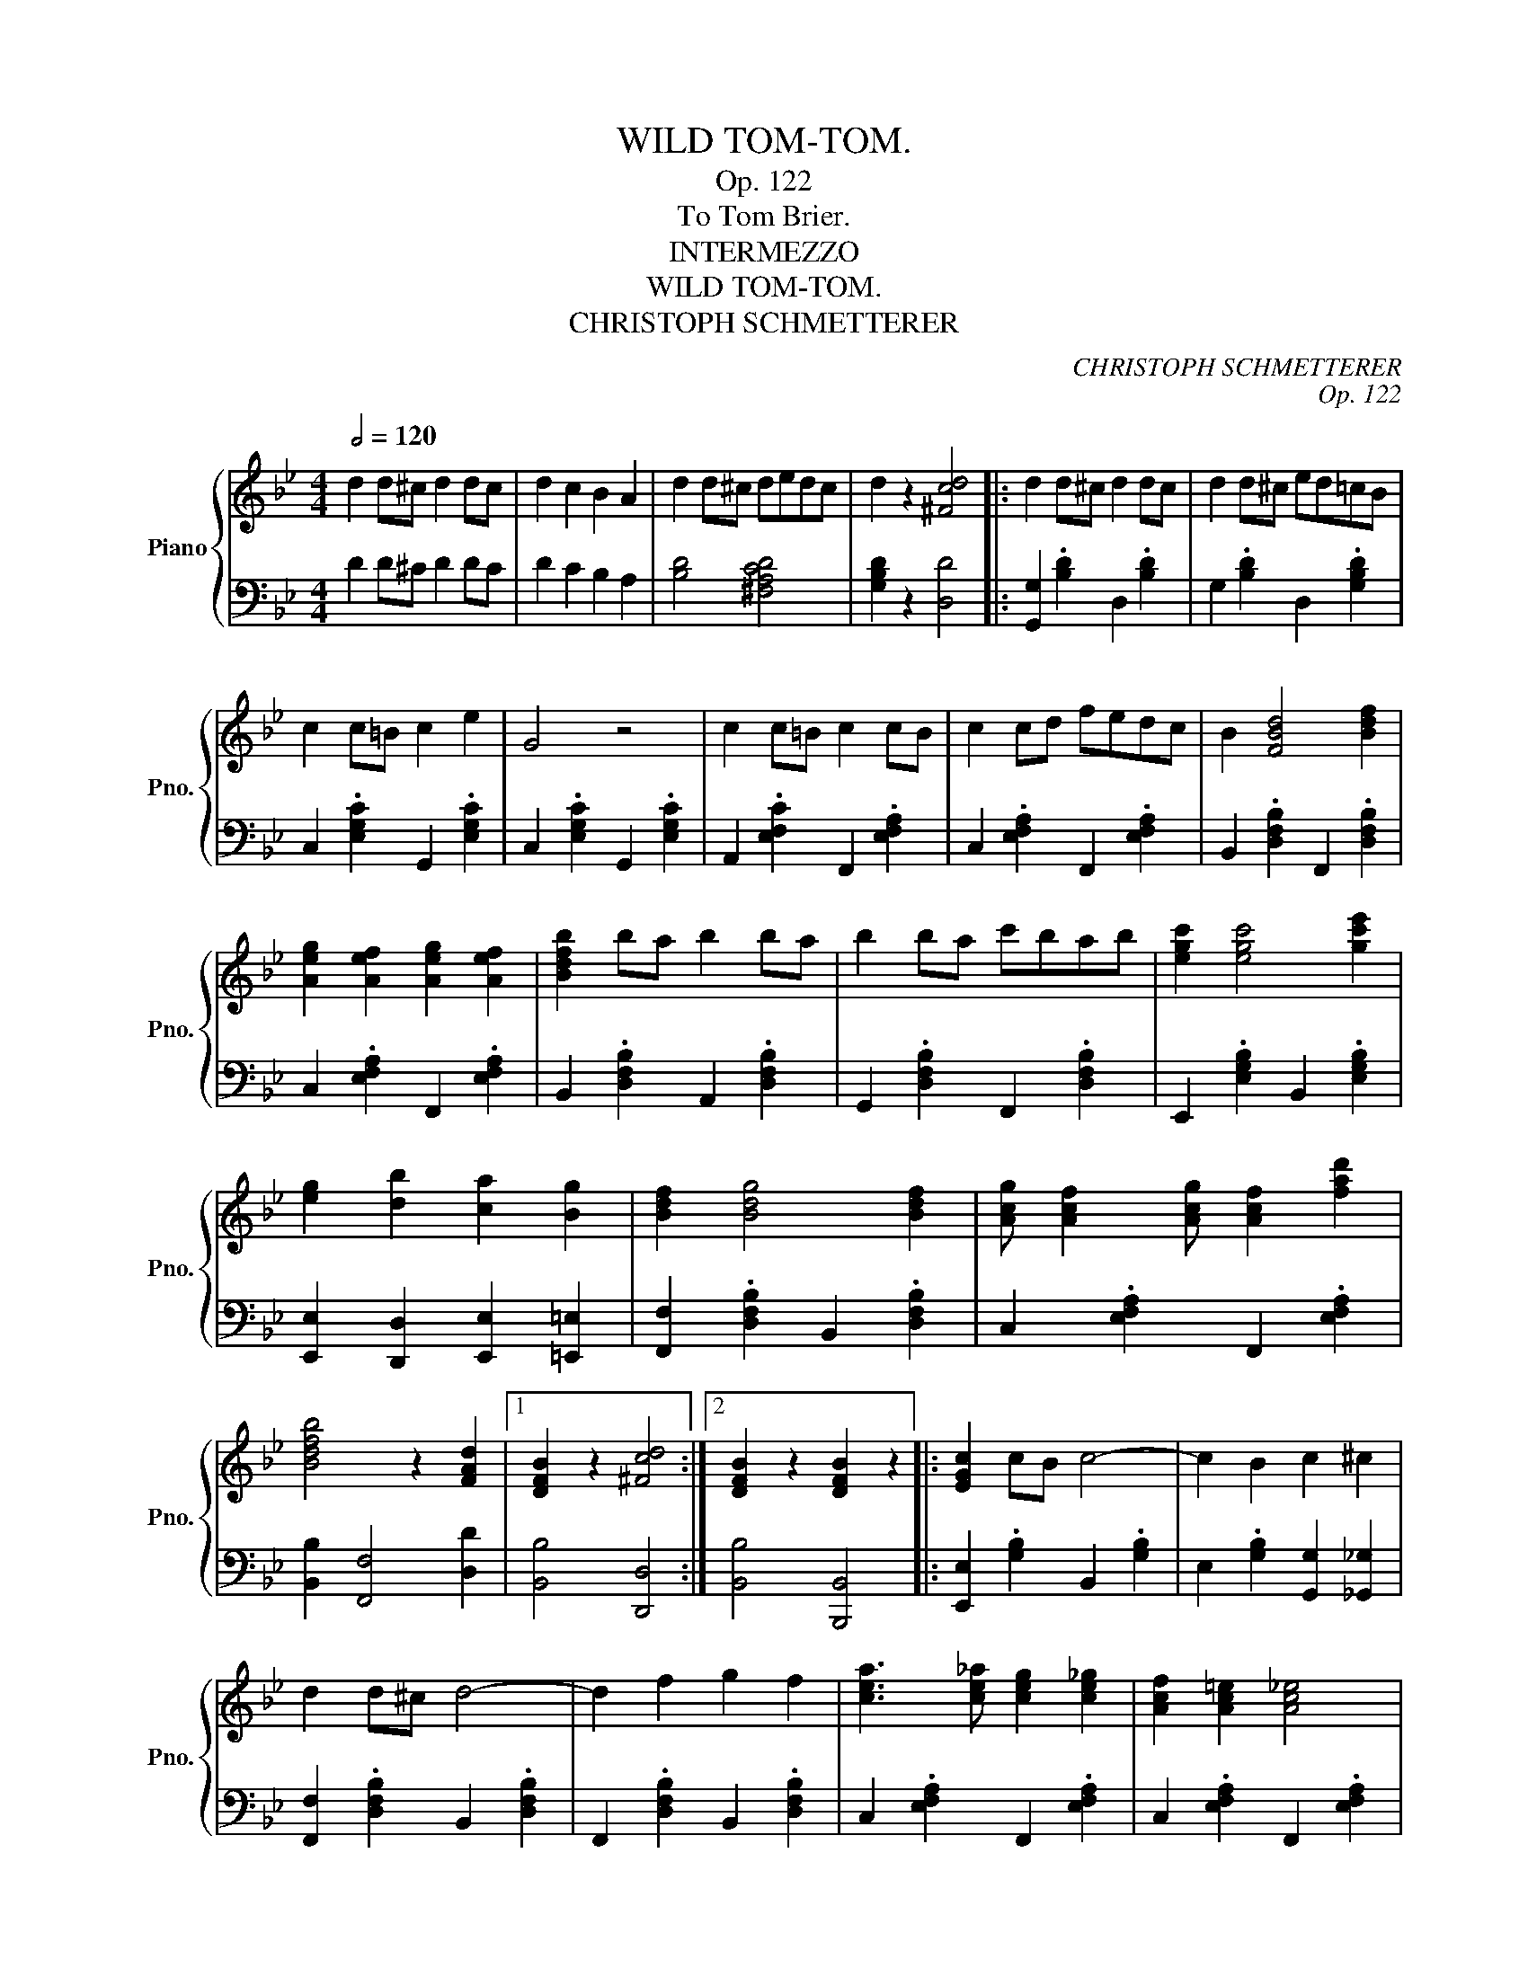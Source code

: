 X:1
T:WILD TOM-TOM.
T:Op. 122
T:To Tom Brier.
T:INTERMEZZO
T:WILD TOM-TOM.
T:CHRISTOPH SCHMETTERER
C:CHRISTOPH SCHMETTERER
C:Op. 122
%%score { ( 1 3 ) | 2 }
L:1/8
Q:1/2=120
M:4/4
K:Bb
V:1 treble nm="Piano" snm="Pno."
V:3 treble 
V:2 bass 
V:1
 d2 d^c d2 dc | d2 c2 B2 A2 | d2 d^c dedc | d2 z2 [^Fcd]4 |: d2 d^c d2 dc | d2 d^c ed=cB | %6
 c2 c=B c2 e2 | G4 z4 | c2 c=B c2 cB | c2 cd fedc | B2 [FBd]4 [Bdf]2 | %11
 [Aeg]2 [Aef]2 [Aeg]2 [Aef]2 | [Bdfb]2 ba b2 ba | b2 ba c'bab | [egc']2 [egc']4 [gc'e']2 | %15
 [eg]2 [db]2 [ca]2 [Bg]2 | [Bdf]2 [Bdg]4 [Bdf]2 | [Acg] [Acf]2 [Acg] [Acf]2 [fad']2 | %18
 [Bdfb]4 z2 [FAd]2 |1 [DFB]2 z2 [^Fcd]4 :|2 [DFB]2 z2 [DFB]2 z2 |: [EGc]2 cB c4- | c2 B2 c2 ^c2 | %23
 d2 d^c d4- | d2 f2 g2 f2 | [cea]3 [ce_a] [ceg]2 [ce_g]2 | [Acf]2 [Ac=e]2 [Ac_e]4 | %27
 [dfb]3 [dfa] [Bdg]2 [Bd_g]2 | [Bdf]2 [Bd=e]2 [Bdf]4 | [EGc]2 cB c4- | c2 B2 c2 ^c2 | d2 d^c d4- | %32
 d2 f2 g2 f2 | [cea]3 [ce_a] [ceg]2 [ce_g]2 | [Acf]2 [Ac=e]2 [Ac_e]2 [cea]2 | [Bdfb]8- |1 %36
 [Bdfb]2 z2 z4 :|2 [Bdfb]2 z2 [^Fcd]4 || d2 d^c d2 dc | d2 d^c ed=cB | c2 c=B c2 e2 | G4 z4 | %42
 c2 c=B c2 cB | c2 cd fedc | B2 [FBd]4 [Bdf]2 | [Aeg]2 [Aef]2 [Aeg]2 [Aef]2 | [Bdfb]2 ba b2 ba | %47
 b2 ba c'bab | [egc']2 [egc']4 [gc'e']2 | [eg]2 [db]2 [ca]2 [Bg]2 | [Bdf]2 [Bdg]4 [Bdf]2 | %51
 [Acg] [Acf]2 [Acg] [Acf]2 [fad']2 | [Bdfb]4 z2 [FAd]2 | [DFB]2 z2 [DFB]2 z2 || %54
[K:Eb] [Ge]3 [Gd] [Gc]4- | [Gc]2 [GB]2 [Gc]2 [Ge]2 | [Ad]3 [Ac] [AB]4- | [AB]2 F2 G2 A2 | %58
 [EG]3 [DF] [CE]4- | [CE]2 C2 D2 E2 | [=B,D]8- | [B,D]2 B2 c2 d2 | [Ge]3 [Gd] [Gc]4- | %63
 [Gc]2 [GB]2 [Gc]2 [Ge]2 | [^Fd]3 [F=B] [F=A]4- | [FA]2 [^F=B]2 [F^c]2 [Fd]2 | %66
 [G=e]3 [G^c] [G=B]2 [G=A]2 | [G=e]3 [G^c] [G=B]2 [Gc]2 | [^Fd]2 d^c de=ef | ^fga=a b=bc'd' | %70
 [ge']3 [gd'] [gc']4- | [gc']2 [gb]2 [gc']2 [ge']2 | [ad']3 [ac'] [ab]4- | [ab]2 f2 g2 a2 | %74
 [eg]3 [df] [ce]4- | [ce]2 c2 d2 e2 | [=Bd]8- | [Bd]2 _B2 c2 d2 | [Ge]3 [Gd] [Gc]4- | %79
 [Gc]2 [GB]2 [Gc]2 [Ge]2 | [Af]3 [Ae] [Ac]4- | [Ac]2 c2 d2 e2 | [Gf]3 [Ge] [Gd]2 [Gc]2 | %83
 [Ae]3 [Ad] [Ac]2 [Af]2 | [Ge]3 [GB] [Ac]2 [Bdg]2 | [GBe]4 [EGBe]4 | d3 B G4 | z2 =A2 B2 c2 | %88
 d2 d^c d2 dc | d2 G2 B2 d2 | e3 c G4 | z2 c2 e2 f2 | g2 g^f g2 gf | g2 c2 e2 f2 | g3 e c4 | %95
 a3 f d4 | b3 a f2 d2 | B8 | [ge']3 [gd'] [gc']4 | z2 [gb]2 [gc']2 [ge']2 | [ad']3 [ac'] [ab]4 | %101
 z2 f2 g2 a2 | [eg]3 [df] [ce]4 | z2 c2 d2 e2 | [=Bd]8 | z2 B2 c2 d2 | [Ge]3 [Gd] [Gc]4 | %107
 z2 [GB]2 [Gc]2 [Ge]2 | [^Fd]3 [F=B] [F=A]4 | z2 [^F=B]2 [F^c]2 [Fd]2 | %110
 [G=e]3 [G^c] [G=B]2 [G=A]2 | [G=e]3 [G^c] [G=B]2 [Gc]2 | [^Fd]2 d^c de=ef | ^fga=a b=bc'd' | %114
 [ge']3 [gd'] [gc']4- | [gc']2 [gb]2 [gc']2 [ge']2 | [ad']3 [ac'] [ab]4- | [ab]2 f2 g2 a2 | %118
 [eg]3 [df] [ce]4- | [ce]2 c2 d2 e2 | [=Bd]8- | [Bd]2 _B2 c2 d2 | [Ge]3 [Gd] [Gc]4- | %123
 [Gc]2 [GB]2 [Gc]2 [Ge]2 | [Af]3 [Ae] [Ac]4- | [Ac]2 c2 d2 e2 | [Gf]3 [Ge] [Gd]2 [Gc]2 | %127
 [Ae]3 [Ad] [Ac]2 [Af]2 | [Ge]3 [GB] [Ac]2 [Bdg]2 | [GBe]4 [EGBe]4 |] %130
V:2
 D2 D^C D2 DC | D2 C2 B,2 A,2 | [B,D]4 [^F,A,CD]4 | [G,B,D]2 z2 [D,D]4 |: %4
 [G,,G,]2 .[B,D]2 D,2 .[B,D]2 | G,2 .[B,D]2 D,2 .[G,B,D]2 | C,2 .[E,G,C]2 G,,2 .[E,G,C]2 | %7
 C,2 .[E,G,C]2 G,,2 .[E,G,C]2 | A,,2 .[E,F,C]2 F,,2 .[E,F,A,]2 | C,2 .[E,F,A,]2 F,,2 .[E,F,A,]2 | %10
 B,,2 .[D,F,B,]2 F,,2 .[D,F,B,]2 | C,2 .[E,F,A,]2 F,,2 .[E,F,A,]2 | %12
 B,,2 .[D,F,B,]2 A,,2 .[D,F,B,]2 | G,,2 .[D,F,B,]2 F,,2 .[D,F,B,]2 | %14
 E,,2 .[E,G,B,]2 B,,2 .[E,G,B,]2 | [E,,E,]2 [D,,D,]2 [E,,E,]2 [=E,,=E,]2 | %16
 [F,,F,]2 .[D,F,B,]2 B,,2 .[D,F,B,]2 | C,2 .[E,F,A,]2 F,,2 .[E,F,A,]2 | [B,,B,]2 [F,,F,]4 [D,D]2 |1 %19
 [B,,B,]4 [D,,D,]4 :|2 [B,,B,]4 [B,,,B,,]4 |: [E,,E,]2 .[G,B,]2 B,,2 .[G,B,]2 | %22
 E,2 .[G,B,]2 [G,,G,]2 [_G,,_G,]2 | [F,,F,]2 .[D,F,B,]2 B,,2 .[D,F,B,]2 | %24
 F,,2 .[D,F,B,]2 B,,2 .[D,F,B,]2 | C,2 .[E,F,A,]2 F,,2 .[E,F,A,]2 | %26
 C,2 .[E,F,A,]2 F,,2 .[E,F,A,]2 | B,,2 .[D,F,B,]2 F,,2 .[D,F,B,]2 | %28
 B,,2 .[D,F,B,]2 F,,2 .[D,F,B,]2 | [E,,E,]2 .[G,B,]2 B,,2 .[G,B,]2 | %30
 E,2 .[G,B,]2 [G,,G,]2 [_G,,_G,]2 | [F,,F,]2 .[D,F,B,]2 B,,2 .[D,F,B,]2 | %32
 F,,2 .[D,F,B,]2 B,,2 .[D,F,B,]2 | C,2 .[E,F,A,]2 F,,2 .[E,F,A,]2 | %34
 C,2 .[E,F,A,]2 F,,2 .[E,F,A,]2 | [B,,,B,,]3 F,, G,,2 F,,2 |1 B,,2 z2 [B,,,B,,]4 :|2 %37
 B,,2 z2 [D,,D,]4 || [G,,G,]2 .[B,D]2 D,2 .[B,D]2 | G,2 .[B,D]2 D,2 .[G,B,D]2 | %40
 C,2 .[E,G,C]2 G,,2 .[E,G,C]2 | C,2 .[E,G,C]2 G,,2 .[E,G,C]2 | A,,2 .[E,F,C]2 F,,2 .[E,F,A,]2 | %43
 C,2 .[E,F,A,]2 F,,2 .[E,F,A,]2 | B,,2 .[D,F,B,]2 F,,2 .[D,F,B,]2 | %45
 C,2 .[E,F,A,]2 F,,2 .[E,F,A,]2 | B,,2 .[D,F,B,]2 A,,2 .[D,F,B,]2 | %47
 G,,2 .[D,F,B,]2 F,,2 .[D,F,B,]2 | E,,2 .[E,G,B,]2 B,,2 .[E,G,B,]2 | %49
 [E,,E,]2 [D,,D,]2 [E,,E,]2 [=E,,=E,]2 | [F,,F,]2 .[D,F,B,]2 B,,2 .[D,F,B,]2 | %51
 C,2 .[E,F,A,]2 F,,2 .[E,F,A,]2 | [B,,B,]2 [F,,F,]4 [D,D]2 | [B,,B,]4 [B,,,B,,]4 || %54
[K:Eb] [E,,E,]2 .[G,B,E]2 B,,2 .[G,B,E]2 | E,2 .[G,B,E]2 B,,2 .[G,B,E]2 | %56
 F,2 .[A,B,D]2 B,,2 .[A,B,D]2 | F,2 .[A,B,D]2 B,,2 .[A,B,D]2 | C,2 .[E,G,C]2 G,,2 .[E,G,C]2 | %59
 C,2 .[E,G,C]2 G,,2 .[E,G,C]2 | [G,,G,]2 G,^F, G,2 G,F, | G,2 z2 z4 | %62
 [E,,E,]2 .[G,B,E]2 B,,2 .[G,B,E]2 | E,2 .[G,B,E]2 B,,2 .[G,B,E]2 | %64
 D,2 .[^F,=A,D]2 =A,,2 .[F,A,D]2 | D,2 .[^F,=A,D]2 =A,,2 .[F,A,D]2 | %66
 =E,2 .[G,=A,^C]2 =A,,2 .[G,A,C]2 | =E,2 .[G,=A,^C]2 =A,,2 .[G,A,C]2 | D,2 z2 z4 | z8 | %70
 [E,,E,]2 .[G,B,E]2 B,,2 .[G,B,E]2 | E,2 .[G,B,E]2 B,,2 .[G,B,E]2 | F,2 .[A,B,D]2 B,,2 .[A,B,D]2 | %73
 F,2 .[A,B,D]2 B,,2 .[A,B,D]2 | C,2 .[E,G,C]2 G,,2 .[E,G,C]2 | C,2 .[E,G,C]2 G,,2 .[E,G,C]2 | %76
 [G,,G,]2 G,^F, G,2 G,F, | G,2 z2 z4 | E,2 .[G,B,E]2 B,,2 .[G,B,E]2 | %79
 E,2 .[G,B,E]2 B,,2 .[G,B,E]2 | A,,2 .[A,CE]2 A,,2 .[A,CE]2 | =A,,2 .[^F,CE]2 A,,2 .[F,CE]2 | %82
 B,,2 .[G,B,E]2 E,2 .[G,B,E]2 | F,2 .[A,B,D]2 B,,2 .[A,B,D]2 | [E,G,B,]6 [D,F,B,]2 | %85
 [E,G,B,]2 z2 [E,,E,]4 | D3 B, G,4 | z2 =A,2 B,2 C2 | [G,B,D]4 [^F,=A,D]4 | [G,B,D]4 z4 | %90
 E3 C G,4 | z2 C2 E2 F2 | [CEG]4 [=B,DG]4 | [CEG]2 x2 x4 | x8 | x8 | x8 | %97
 [B,,B,]2 [A,,A,]2 [G,,G,]2 [F,,F,]2 | [E,,E,]2 .[G,B,E]2 B,,2 .[G,B,E]2 | %99
 E,2 .[G,B,E]2 B,,2 .[G,B,E]2 | F,2 .[A,B,D]2 B,,2 .[A,B,D]2 | F,2 .[A,B,D]2 B,,2 .[A,B,D]2 | %102
 C,2 .[E,G,C]2 G,,2 .[E,G,C]2 | C,2 .[E,G,C]2 G,,2 .[E,G,C]2 | [G,,G,]2 G,^F, G,2 G,F, | %105
 G,2 z2 z4 | [E,,E,]2 .[G,B,E]2 B,,2 .[G,B,E]2 | E,2 .[G,B,E]2 B,,2 .[G,B,E]2 | %108
 D,2 .[^F,=A,D]2 =A,,2 .[F,A,D]2 | D,2 .[^F,=A,D]2 =A,,2 .[F,A,D]2 | %110
 =E,2 .[G,=A,^C]2 =A,,2 .[G,A,C]2 | =E,2 .[G,=A,^C]2 =A,,2 .[G,A,C]2 | D,2 z2 z4 | z8 | %114
 [E,,E,]2 .[G,B,E]2 B,,2 .[G,B,E]2 | E,2 .[G,B,E]2 B,,2 .[G,B,E]2 | F,2 .[A,B,D]2 B,,2 .[A,B,D]2 | %117
 F,2 .[A,B,D]2 B,,2 .[A,B,D]2 | C,2 .[E,G,C]2 G,,2 .[E,G,C]2 | C,2 .[E,G,C]2 G,,2 .[E,G,C]2 | %120
 [G,,G,]2 G,^F, G,2 G,F, | G,2 z2 z4 | E,2 .[G,B,E]2 B,,2 .[G,B,E]2 | %123
 E,2 .[G,B,E]2 B,,2 .[G,B,E]2 | A,,2 .[A,CE]2 A,,2 .[A,CE]2 | =A,,2 .[^F,CE]2 A,,2 .[F,CE]2 | %126
 B,,2 .[G,B,E]2 E,2 .[G,B,E]2 | F,2 .[A,B,D]2 B,,2 .[A,B,D]2 | [E,G,B,]6 [D,F,B,]2 | %129
 [E,G,B,]2 z2 [E,,E,]4 |] %130
V:3
 x8 | x8 | x8 | x8 |: x8 | x8 | x8 | x8 | x8 | x8 | x8 | x8 | x8 | x8 | x8 | x8 | x8 | x8 | x8 |1 %19
 x8 :|2 x8 |: x8 | x8 | x8 | x8 | x8 | x8 | x8 | x8 | x8 | x8 | x8 | x8 | x8 | x8 | x8 |1 x8 :|2 %37
 x8 || x8 | x8 | x8 | x8 | x8 | x8 | x8 | x8 | x8 | x8 | x8 | x8 | x8 | x8 | x8 | x8 ||[K:Eb] x8 | %55
 x8 | x8 | x8 | x8 | x8 | x8 | x8 | x8 | x8 | x8 | x8 | x8 | x8 | x8 | x8 | x8 | x8 | x8 | x8 | %74
 x8 | x8 | x8 | x8 | x8 | x8 | x8 | x8 | x8 | x8 | x8 | x8 | x8 | x8 | x8 | x8 | x8 | x8 | x8 | %93
 x2 C2 E2 F2 | G3 E C4 | A3 F D4 | B3 A F2 D2 | x8 | x8 | x8 | x8 | x8 | x8 | x8 | x8 | x8 | x8 | %107
 x8 | x8 | x8 | x8 | x8 | x8 | x8 | x8 | x8 | x8 | x8 | x8 | x8 | x8 | x8 | x8 | x8 | x8 | x8 | %126
 x8 | x8 | x8 | x8 |] %130

